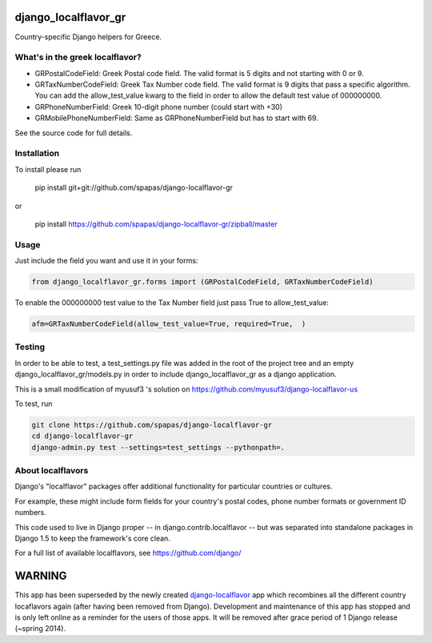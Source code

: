 =====================
django_localflavor_gr
=====================

Country-specific Django helpers for Greece.

What's in the greek localflavor?
=================================

* GRPostalCodeField: Greek Postal code field. The valid format is
  5 digits and not starting with 0 or 9.
  
* GRTaxNumberCodeField: Greek Tax Number code field. The valid format is
  9 digits that pass a specific algorithm. You can add the allow_test_value kwarg
  to the field in order to allow the default test value of 000000000.
  
* GRPhoneNumberField: Greek 10-digit phone number (could start with +30)

* GRMobilePhoneNumberField: Same as GRPhoneNumberField but has to start with 69.
  
See the source code for full details.

Installation
============

To install please run

    pip install git+git://github.com/spapas/django-localflavor-gr

or

    pip install https://github.com/spapas/django-localflavor-gr/zipball/master

Usage
=======	
Just include the field you want and use it in your forms:

.. code-block:: python

    from django_localflavor_gr.forms import (GRPostalCodeField, GRTaxNumberCodeField)

To enable the 000000000 test value to the Tax Number field just pass True to allow_test_value:

.. code-block:: python
    
    afm=GRTaxNumberCodeField(allow_test_value=True, required=True,  )

	
Testing
=======

In order to be able to test, a test_settings.py file was added in the root of the
project tree and an empty django_localflavor_gr/models.py in order to include
django_localflavor_gr as a django application.

This is a small modification of myusuf3 's solution on https://github.com/myusuf3/django-localflavor-us 

To test, run 

.. code-block:: python

    git clone https://github.com/spapas/django-localflavor-gr
    cd django-localflavor-gr
    django-admin.py test --settings=test_settings --pythonpath=.



About localflavors
==================

Django's "localflavor" packages offer additional functionality for particular
countries or cultures.

For example, these might include form fields for your country's postal codes,
phone number formats or government ID numbers.

This code used to live in Django proper -- in django.contrib.localflavor -- but
was separated into standalone packages in Django 1.5 to keep the framework's
core clean.

For a full list of available localflavors, see https://github.com/django/

=======
WARNING
=======

This app has been superseded by the newly created django-localflavor_ app
which recombines all the different country locaflavors again (after having
been removed from Django). Development and maintenance of this app has
stopped and is only left online as a reminder for the users of those apps.
It will be removed after grace period of 1 Django release (~spring 2014).

.. _django-localflavor: https://github.com/django/django-localflavor/
